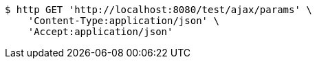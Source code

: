 [source,bash]
----
$ http GET 'http://localhost:8080/test/ajax/params' \
    'Content-Type:application/json' \
    'Accept:application/json'
----